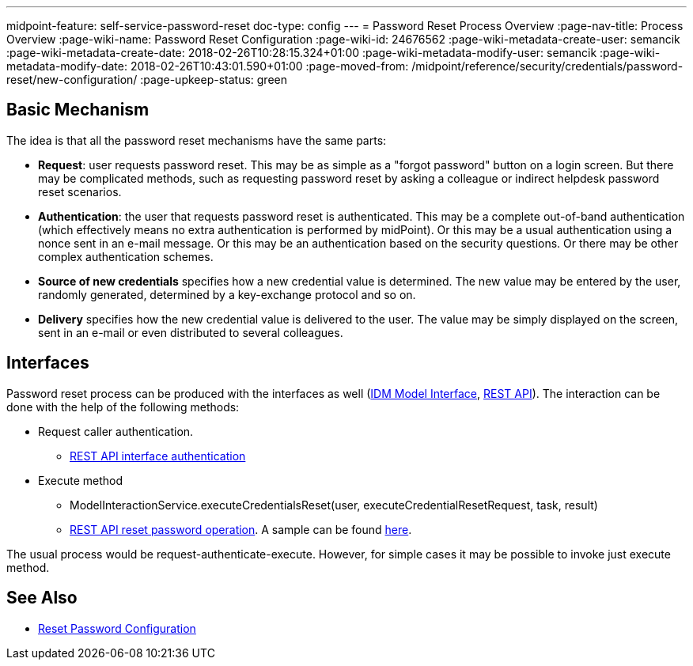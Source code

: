 ---
midpoint-feature: self-service-password-reset
doc-type: config
---
= Password Reset Process Overview
:page-nav-title: Process Overview
:page-wiki-name: Password Reset Configuration
:page-wiki-id: 24676562
:page-wiki-metadata-create-user: semancik
:page-wiki-metadata-create-date: 2018-02-26T10:28:15.324+01:00
:page-wiki-metadata-modify-user: semancik
:page-wiki-metadata-modify-date: 2018-02-26T10:43:01.590+01:00
:page-moved-from: /midpoint/reference/security/credentials/password-reset/new-configuration/
:page-upkeep-status: green

== Basic Mechanism

The idea is that all the password reset mechanisms have the same parts:

* *Request*: user requests password reset.
This may be as simple as a "forgot password" button on a login screen.
But there may be complicated methods, such as requesting password reset by asking a colleague or indirect helpdesk password reset scenarios.

* *Authentication*: the user that requests password reset is authenticated.
This may be a complete out-of-band authentication (which effectively means no extra authentication is performed by midPoint).
Or this may be a usual authentication using a nonce sent in an e-mail message.
Or this may be an authentication based on the security questions.
Or there may be other complex authentication schemes.

* *Source of new credentials* specifies how a new credential value is determined.
The new value may be entered by the user, randomly generated, determined by a key-exchange protocol and so on.

* *Delivery* specifies how the new credential value is delivered to the user.
The value may be simply displayed on the screen, sent in an e-mail or even distributed to several colleagues.


== Interfaces

Password reset process can be produced with the interfaces as well (xref:/midpoint/reference/interfaces/model-java/[IDM Model Interface], xref:/midpoint/reference/interfaces/rest/[REST API]).
The interaction can be done with the help of the following methods:

* Request caller authentication.
** xref:/midpoint/reference/interfaces/rest/concepts/authentication/[REST API interface authentication]

* Execute method
** ModelInteractionService.executeCredentialsReset(user, executeCredentialResetRequest, task, result)
** xref:/midpoint/reference/interfaces/rest/operations/user-specific-op-rest/[REST API reset password operation].
A sample can be found xref:/midpoint/reference/interfaces/rest/operations/examples/user-pwd-reset/[here].

The usual process would be request-authenticate-execute.
However, for simple cases it may be possible to invoke just execute method.

== See Also

* xref:/midpoint/reference/security/credentials/password-reset/[Reset Password Configuration]
